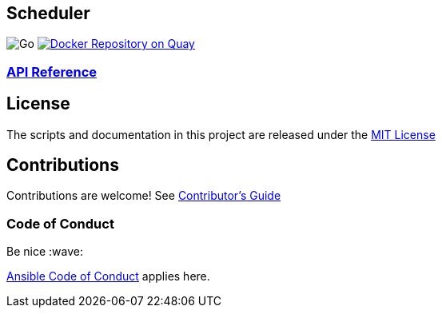 == Scheduler

image:https://github.com/redhat-gpe/scheduler/workflows/Go/badge.svg[Go] image:https://quay.io/repository/redhat-gpte/scheduler/status["Docker Repository on Quay", link="https://quay.io/repository/redhat-gpte/scheduler"]


=== link:https://redhat-gpe.github.io/scheduler/api-reference[API Reference]

== License

The scripts and documentation in this project are released under the
link:LICENSE[MIT License]

== Contributions

Contributions are welcome! See link:docs/contributors.md[Contributor’s
Guide]

=== Code of Conduct

Be nice :wave:

link:http://docs.ansible.com/ansible/community.html#community-code-of-conduct[Ansible Code of Conduct] applies here.
